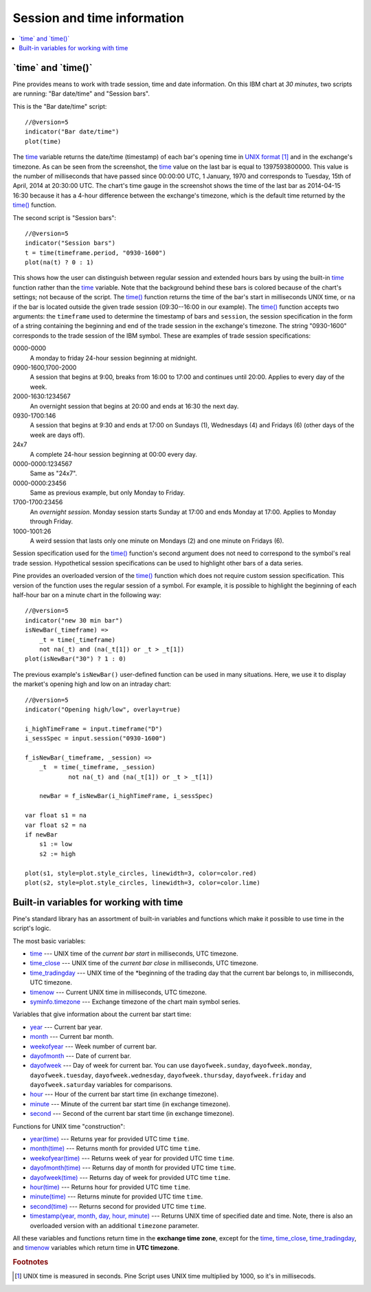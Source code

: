 Session and time information
============================

.. contents:: :local:
    :depth: 2

\`time\` and \`time()\`
-----------------------

Pine provides means to work with trade session, time
and date information. On this IBM chart at *30 minutes*,
two scripts are running: "Bar date/time" and "Session bars".

.. image:: images/Chart_time_1.png


This is the "Bar date/time" script:

::

    //@version=5
    indicator("Bar date/time")
    plot(time)

The `time <https://www.tradingview.com/pine-script-reference/v5/#var_time>`__
variable returns the date/time (timestamp) of each bar's opening time in `UNIX
format <https://en.wikipedia.org/wiki/Unix_time>`__ [#millis]_ and in the exchange's timezone.
As can be seen from the screenshot, the `time <https://www.tradingview.com/pine-script-reference/v5/#var_time>`__ value on the
last bar is equal to 1397593800000. This value is the number of
milliseconds that have passed since 00:00:00 UTC, 1 January, 1970 and
corresponds to Tuesday, 15th of April, 2014 at 20:30:00 UTC.
The chart's time gauge in the screenshot shows the time of the last bar
as 2014-04-15 16:30 because it has a 4-hour difference between the exchange's timezone,
which is the default time returned by the `time() <https://www.tradingview.com/pine-script-reference/v5/#fun_time>`__ function.

The second script is "Session bars"::

    //@version=5
    indicator("Session bars")
    t = time(timeframe.period, "0930-1600")
    plot(na(t) ? 0 : 1)

This shows how the user can distinguish between regular session and extended hours bars
by using the built-in
`time <https://www.tradingview.com/pine-script-reference/v5/#fun_time>`__
function rather than the `time <https://www.tradingview.com/pine-script-reference/v5/#fun_time>`__ variable. 
Note that the background behind these bars
is colored because of the chart's settings; not because of the script.
The `time() <https://www.tradingview.com/pine-script-reference/v5/#fun_time>`__ function returns the time of the
bar's start in milliseconds UNIX time, or ``na`` if the bar is located outside
the given trade session (09:30--16:00 in our example). 
The `time() <https://www.tradingview.com/pine-script-reference/v5/#fun_time>`__ function accepts
two arguments: the ``timeframe`` used to determine the timestamp of bars
and ``session``, the session specification in the form of
a string containing the beginning and end of the trade
session in the exchange's timezone. The string "0930-1600" corresponds
to the trade session of the IBM symbol. These are examples of trade session
specifications:

0000-0000
   A monday to friday 24-hour session beginning at midnight.

0900-1600,1700-2000
   A session that begins at 9:00, breaks from 16:00 to 17:00 and continues until 20:00.
   Applies to every day of the week.

2000-1630:1234567
   An overnight session that begins at 20:00 and ends at
   16:30 the next day.

0930-1700:146
   A session that begins at 9:30 and
   ends at 17:00 on Sundays (1), Wednesdays (4) and Fridays (6) (other days
   of the week are days off).

24x7
   A complete 24-hour session beginning at 00:00 every day.

0000-0000:1234567
   Same as "24x7".

0000-0000:23456
   Same as previous example, but only Monday to Friday.

1700-1700:23456
   An *overnight session*. Monday session starts
   Sunday at 17:00 and ends Monday at 17:00. Applies to Monday through Friday.

1000-1001:26
   A weird session that lasts only one minute on
   Mondays (2) and one minute on Fridays (6).

Session specification used for the `time() <https://www.tradingview.com/pine-script-reference/v5/#fun_time>`__ function's
second argument does not need to correspond to the symbol's real trade
session. Hypothetical session specifications can be used to highlight
other bars of a data series.

Pine provides an overloaded version of the `time() <https://www.tradingview.com/pine-script-reference/v5/#fun_time>`__ function which does not require
custom session specification. This version of the function uses the
regular session of a symbol. For example, it is possible to
highlight the beginning of each half-hour bar on a minute chart in
the following way::

    //@version=5
    indicator("new 30 min bar")
    isNewBar(_timeframe) =>
        _t = time(_timeframe)
        not na(_t) and (na(_t[1]) or _t > _t[1])
    plot(isNewBar("30") ? 1 : 0)

.. image:: images/Chart_time_2.png


The previous example's ``isNewBar()`` user-defined function can be used
in many situations. Here, we use it to display the market's opening
high and low on an intraday chart::

    //@version=5
    indicator("Opening high/low", overlay=true)

    i_highTimeFrame = input.timeframe("D")
    i_sessSpec = input.session("0930-1600")

    f_isNewBar(_timeframe, _session) =>
        _t  = time(_timeframe, _session)
		not na(_t) and (na(_t[1]) or _t > _t[1])
    
	newBar = f_isNewBar(i_highTimeFrame, i_sessSpec)

    var float s1 = na
    var float s2 = na
    if newBar
        s1 := low
        s2 := high

    plot(s1, style=plot.style_circles, linewidth=3, color=color.red)
    plot(s2, style=plot.style_circles, linewidth=3, color=color.lime)

.. image:: images/Chart_time_3.png


Built-in variables for working with time
----------------------------------------

Pine's standard library has an assortment of built-in variables and functions which
make it possible to use time in the script's logic.

The most basic variables:

-  `time <https://www.tradingview.com/pine-script-reference/v5/#var_time>`__ --- UNIX time of the *current bar start* in milliseconds, UTC timezone.
-  `time_close <https://www.tradingview.com/pine-script-reference/v5/#var_time_close>`__ --- UNIX time of the *current bar close* in milliseconds, UTC timezone.
-  `time_tradingday <https://www.tradingview.com/pine-script-reference/v5/#var_time_tradingday>`__ --- UNIX time of the *beginning of the trading day that the current bar belongs to, in milliseconds, UTC timezone.
-  `timenow <https://www.tradingview.com/pine-script-reference/v5/#var_timenow>`__ --- Current UNIX time in milliseconds, UTC timezone.
-  `syminfo.timezone <https://www.tradingview.com/pine-script-reference/v5/#var_syminfo{dot}timezone>`__ --- Exchange timezone of the chart main symbol series.

Variables that give information about the current bar start time:

-  `year <https://www.tradingview.com/pine-script-reference/v5/#var_year>`__ --- Current bar year.
-  `month <https://www.tradingview.com/pine-script-reference/v5/#var_month>`__ --- Current bar month.
-  `weekofyear <https://www.tradingview.com/pine-script-reference/v5/#var_weekofyear>`__ --- Week number of current bar.
-  `dayofmonth <https://www.tradingview.com/pine-script-reference/v5/#var_dayofmonth>`__ --- Date of current bar.
-  `dayofweek <https://www.tradingview.com/pine-script-reference/v5/#var_dayofweek>`__ --- Day of week for current bar. You can use
   ``dayofweek.sunday``, ``dayofweek.monday``, ``dayofweek.tuesday``, ``dayofweek.wednesday``, ``dayofweek.thursday``, ``dayofweek.friday`` and ``dayofweek.saturday`` variables for comparisons.
-  `hour <https://www.tradingview.com/pine-script-reference/v5/#var_hour>`__ --- Hour of the current bar start time (in exchange timezone).
-  `minute <https://www.tradingview.com/pine-script-reference/v5/#var_minute>`__ --- Minute of the current bar start time (in exchange timezone).
-  `second <https://www.tradingview.com/pine-script-reference/v5/#var_second>`__ --- Second of the current bar start time (in exchange timezone).

Functions for UNIX time "construction":

-  `year(time) <https://www.tradingview.com/pine-script-reference/v5/#fun_year>`__ --- Returns year for provided UTC time ``time``.
-  `month(time) <https://www.tradingview.com/pine-script-reference/v5/#fun_month>`__ --- Returns month for provided UTC time ``time``.
-  `weekofyear(time) <https://www.tradingview.com/pine-script-reference/v5/#fun_weekofyear>`__ --- Returns week of year for provided UTC time ``time``.
-  `dayofmonth(time) <https://www.tradingview.com/pine-script-reference/v5/#fun_dayofmonth>`__ --- Returns day of month for provided UTC time ``time``.
-  `dayofweek(time) <https://www.tradingview.com/pine-script-reference/v5/#fun_dayofweek>`__ --- Returns day of week for provided UTC time ``time``.
-  `hour(time) <https://www.tradingview.com/pine-script-reference/v5/#fun_hour>`__ --- Returns hour for provided UTC time ``time``.
-  `minute(time) <https://www.tradingview.com/pine-script-reference/v5/#fun_minute>`__ --- Returns minute for provided UTC time ``time``.
-  `second(time) <https://www.tradingview.com/pine-script-reference/v5/#fun_second>`__ --- Returns second for provided UTC time ``time``.
-  `timestamp(year, month, day, hour, minute) <https://www.tradingview.com/pine-script-reference/v5/#fun_timestamp>`__ ---
   Returns UNIX time of specified date and time. Note, there is also an overloaded version with an additional ``timezone`` parameter.

All these variables and functions return time in the **exchange time zone**,
except for the `time <https://www.tradingview.com/pine-script-reference/v5/#var_time>`__, 
`time_close <https://www.tradingview.com/pine-script-reference/v5/#var_time_close>`__, 
`time_tradingday <https://www.tradingview.com/pine-script-reference/v5/#var_time_tradingday>`__, and 
`timenow <https://www.tradingview.com/pine-script-reference/v5/#var_timenow>`__ variables which return time in **UTC timezone**.


.. rubric:: Footnotes

.. [#millis] UNIX time is measured in seconds. Pine Script uses UNIX time multiplied by 1000, so it's in millisecods.

